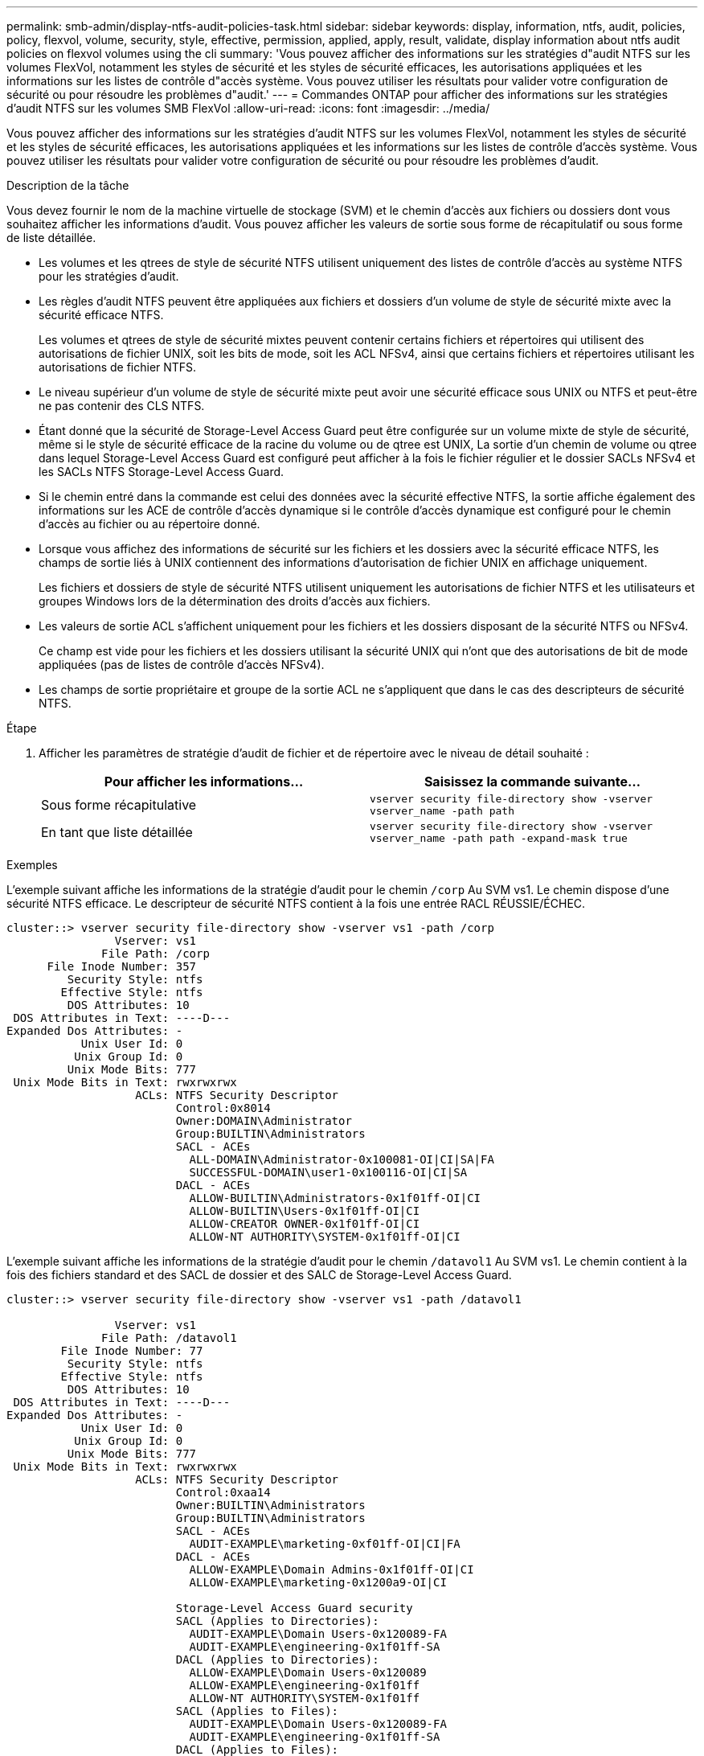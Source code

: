 ---
permalink: smb-admin/display-ntfs-audit-policies-task.html 
sidebar: sidebar 
keywords: display, information, ntfs, audit, policies, policy, flexvol, volume, security, style, effective, permission, applied, apply, result, validate, display information about ntfs audit policies on flexvol volumes using the cli 
summary: 'Vous pouvez afficher des informations sur les stratégies d"audit NTFS sur les volumes FlexVol, notamment les styles de sécurité et les styles de sécurité efficaces, les autorisations appliquées et les informations sur les listes de contrôle d"accès système. Vous pouvez utiliser les résultats pour valider votre configuration de sécurité ou pour résoudre les problèmes d"audit.' 
---
= Commandes ONTAP pour afficher des informations sur les stratégies d'audit NTFS sur les volumes SMB FlexVol
:allow-uri-read: 
:icons: font
:imagesdir: ../media/


[role="lead"]
Vous pouvez afficher des informations sur les stratégies d'audit NTFS sur les volumes FlexVol, notamment les styles de sécurité et les styles de sécurité efficaces, les autorisations appliquées et les informations sur les listes de contrôle d'accès système. Vous pouvez utiliser les résultats pour valider votre configuration de sécurité ou pour résoudre les problèmes d'audit.

.Description de la tâche
Vous devez fournir le nom de la machine virtuelle de stockage (SVM) et le chemin d'accès aux fichiers ou dossiers dont vous souhaitez afficher les informations d'audit. Vous pouvez afficher les valeurs de sortie sous forme de récapitulatif ou sous forme de liste détaillée.

* Les volumes et les qtrees de style de sécurité NTFS utilisent uniquement des listes de contrôle d'accès au système NTFS pour les stratégies d'audit.
* Les règles d'audit NTFS peuvent être appliquées aux fichiers et dossiers d'un volume de style de sécurité mixte avec la sécurité efficace NTFS.
+
Les volumes et qtrees de style de sécurité mixtes peuvent contenir certains fichiers et répertoires qui utilisent des autorisations de fichier UNIX, soit les bits de mode, soit les ACL NFSv4, ainsi que certains fichiers et répertoires utilisant les autorisations de fichier NTFS.

* Le niveau supérieur d'un volume de style de sécurité mixte peut avoir une sécurité efficace sous UNIX ou NTFS et peut-être ne pas contenir des CLS NTFS.
* Étant donné que la sécurité de Storage-Level Access Guard peut être configurée sur un volume mixte de style de sécurité, même si le style de sécurité efficace de la racine du volume ou de qtree est UNIX, La sortie d'un chemin de volume ou qtree dans lequel Storage-Level Access Guard est configuré peut afficher à la fois le fichier régulier et le dossier SACLs NFSv4 et les SACLs NTFS Storage-Level Access Guard.
* Si le chemin entré dans la commande est celui des données avec la sécurité effective NTFS, la sortie affiche également des informations sur les ACE de contrôle d'accès dynamique si le contrôle d'accès dynamique est configuré pour le chemin d'accès au fichier ou au répertoire donné.
* Lorsque vous affichez des informations de sécurité sur les fichiers et les dossiers avec la sécurité efficace NTFS, les champs de sortie liés à UNIX contiennent des informations d'autorisation de fichier UNIX en affichage uniquement.
+
Les fichiers et dossiers de style de sécurité NTFS utilisent uniquement les autorisations de fichier NTFS et les utilisateurs et groupes Windows lors de la détermination des droits d'accès aux fichiers.

* Les valeurs de sortie ACL s'affichent uniquement pour les fichiers et les dossiers disposant de la sécurité NTFS ou NFSv4.
+
Ce champ est vide pour les fichiers et les dossiers utilisant la sécurité UNIX qui n'ont que des autorisations de bit de mode appliquées (pas de listes de contrôle d'accès NFSv4).

* Les champs de sortie propriétaire et groupe de la sortie ACL ne s'appliquent que dans le cas des descripteurs de sécurité NTFS.


.Étape
. Afficher les paramètres de stratégie d'audit de fichier et de répertoire avec le niveau de détail souhaité :
+
|===
| Pour afficher les informations... | Saisissez la commande suivante... 


 a| 
Sous forme récapitulative
 a| 
`vserver security file-directory show -vserver vserver_name -path path`



 a| 
En tant que liste détaillée
 a| 
`vserver security file-directory show -vserver vserver_name -path path -expand-mask true`

|===


.Exemples
L'exemple suivant affiche les informations de la stratégie d'audit pour le chemin `/corp` Au SVM vs1. Le chemin dispose d'une sécurité NTFS efficace. Le descripteur de sécurité NTFS contient à la fois une entrée RACL RÉUSSIE/ÉCHEC.

[listing]
----
cluster::> vserver security file-directory show -vserver vs1 -path /corp
                Vserver: vs1
              File Path: /corp
      File Inode Number: 357
         Security Style: ntfs
        Effective Style: ntfs
         DOS Attributes: 10
 DOS Attributes in Text: ----D---
Expanded Dos Attributes: -
           Unix User Id: 0
          Unix Group Id: 0
         Unix Mode Bits: 777
 Unix Mode Bits in Text: rwxrwxrwx
                   ACLs: NTFS Security Descriptor
                         Control:0x8014
                         Owner:DOMAIN\Administrator
                         Group:BUILTIN\Administrators
                         SACL - ACEs
                           ALL-DOMAIN\Administrator-0x100081-OI|CI|SA|FA
                           SUCCESSFUL-DOMAIN\user1-0x100116-OI|CI|SA
                         DACL - ACEs
                           ALLOW-BUILTIN\Administrators-0x1f01ff-OI|CI
                           ALLOW-BUILTIN\Users-0x1f01ff-OI|CI
                           ALLOW-CREATOR OWNER-0x1f01ff-OI|CI
                           ALLOW-NT AUTHORITY\SYSTEM-0x1f01ff-OI|CI
----
L'exemple suivant affiche les informations de la stratégie d'audit pour le chemin `/datavol1` Au SVM vs1. Le chemin contient à la fois des fichiers standard et des SACL de dossier et des SALC de Storage-Level Access Guard.

[listing]
----
cluster::> vserver security file-directory show -vserver vs1 -path /datavol1

                Vserver: vs1
              File Path: /datavol1
        File Inode Number: 77
         Security Style: ntfs
        Effective Style: ntfs
         DOS Attributes: 10
 DOS Attributes in Text: ----D---
Expanded Dos Attributes: -
           Unix User Id: 0
          Unix Group Id: 0
         Unix Mode Bits: 777
 Unix Mode Bits in Text: rwxrwxrwx
                   ACLs: NTFS Security Descriptor
                         Control:0xaa14
                         Owner:BUILTIN\Administrators
                         Group:BUILTIN\Administrators
                         SACL - ACEs
                           AUDIT-EXAMPLE\marketing-0xf01ff-OI|CI|FA
                         DACL - ACEs
                           ALLOW-EXAMPLE\Domain Admins-0x1f01ff-OI|CI
                           ALLOW-EXAMPLE\marketing-0x1200a9-OI|CI

                         Storage-Level Access Guard security
                         SACL (Applies to Directories):
                           AUDIT-EXAMPLE\Domain Users-0x120089-FA
                           AUDIT-EXAMPLE\engineering-0x1f01ff-SA
                         DACL (Applies to Directories):
                           ALLOW-EXAMPLE\Domain Users-0x120089
                           ALLOW-EXAMPLE\engineering-0x1f01ff
                           ALLOW-NT AUTHORITY\SYSTEM-0x1f01ff
                         SACL (Applies to Files):
                           AUDIT-EXAMPLE\Domain Users-0x120089-FA
                           AUDIT-EXAMPLE\engineering-0x1f01ff-SA
                         DACL (Applies to Files):
                           ALLOW-EXAMPLE\Domain Users-0x120089
                           ALLOW-EXAMPLE\engineering-0x1f01ff
                           ALLOW-NT AUTHORITY\SYSTEM-0x1f01ff
----